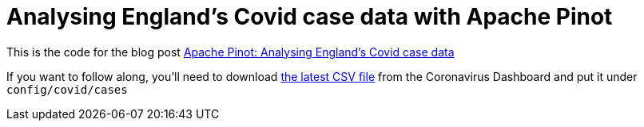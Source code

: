 = Analysing England's Covid case data with Apache Pinot

This is the code for the blog post https://www.markhneedham.com/blog/2021/06/22/pinot-analysing-england-covid-cases/[Apache Pinot: Analysing England's Covid case data^]

If you want to follow along, you'll need to download https://api.coronavirus.data.gov.uk/v2/data?areaType=ltla&metric=newCasesBySpecimenDateAgeDemographics&format=csv[the latest CSV file^] from the Coronavirus Dashboard and put it under `config/covid/cases`

